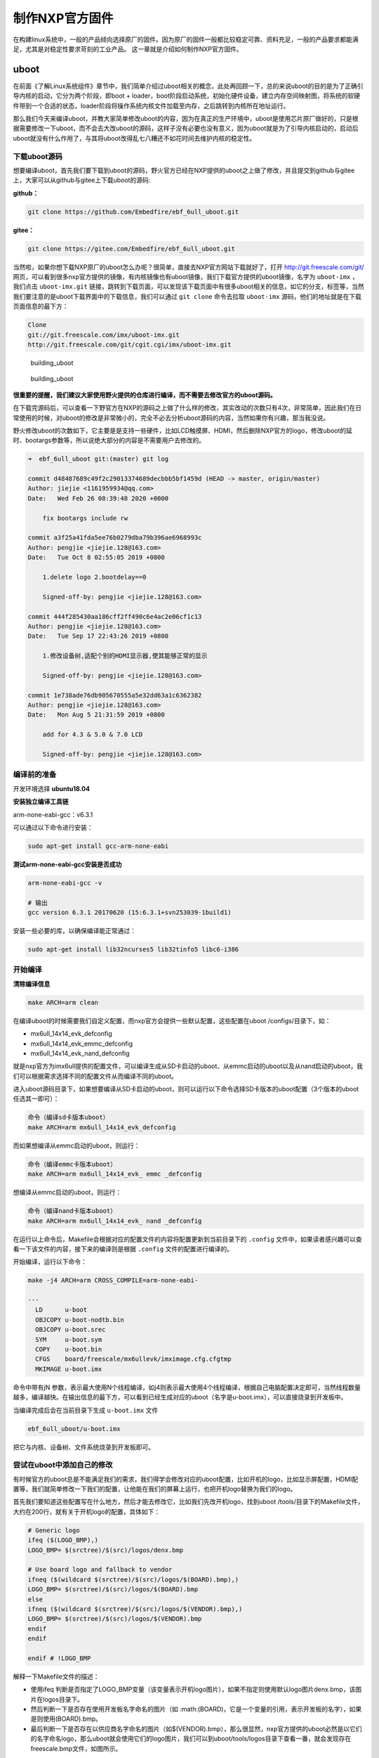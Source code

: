 .. vim: syntax=rst

制作NXP官方固件
-----------------

在构建linux系统中，一般的产品倾向选择原厂的固件。因为原厂的固件一般都比较稳定可靠、资料充足，一般的产品要求都能满足，尤其是对稳定性要求苛刻的工业产品。
这一章就是介绍如何制作NXP官方固件。


uboot
=====

在前面《了解Linux系统组件》章节中，我们简单介绍过uboot相关的概念，此处再回顾一下，总的来说uboot的目的是为了正确引导内核的启动，它分为两个阶段，即boot
+
loader，boot阶段启动系统，初始化硬件设备，建立内存空间映射图，将系统的软硬件带到一个合适的状态，loader阶段将操作系统内核文件加载至内存，之后跳转到内核所在地址运行。

那么我们今天来编译uboot，并教大家简单修改uboot的内容，因为在真正的生产环境中，uboot是使用芯片原厂做好的，只是根据需要修改一下uboot，而不会去大改uboot的源码，这样子没有必要也没有意义，因为uboot就是为了引导内核启动的，启动后uboot就没有什么作用了，与其将uboot改得乱七八糟还不如花时间去维护内核的稳定性。

下载uboot源码
~~~~~~~~~~~~~~~

想要编译uboot，首先我们要下载到uboot的源码，野火官方已经在NXP提供的uboot之上做了修改，并且提交到github与gitee上，大家可以从github与gitee上下载uboot的源码:

**github：**

.. code:: bash

    git clone https://github.com/Embedfire/ebf_6ull_uboot.git

**gitee：**

.. code:: bash

    git clone https://gitee.com/Embedfire/ebf_6ull_uboot.git

当然啦，如果你想下载NXP原厂的uboot怎么办呢？很简单，直接去NXP官方网站下载就好了，打开
http://git.freescale.com/git/
网页，可以看到很多nxp官方提供的镜像，有内核镜像也有uboot镜像，我们下载官方提供的uboot镜像，名字为 ``uboot-imx`` ，我们点击 ``uboot-imx.git`` 链接，跳转到下载页面，可以发现该下载页面中有很多uboot相关的信息，如它的分支，标签等，当然我们要注意的是uboot下载界面中的下载信息，我们可以通过 ``git clone`` 命令去拉取 ``uboot-imx`` 源码，他们的地址就是在下载页面信息的最下方：

.. code:: bash

    Clone 
    git://git.freescale.com/imx/uboot-imx.git
    http://git.freescale.com/git/cgit.cgi/imx/uboot-imx.git

.. figure:: media/building_uboot002.png
   :alt: building_uboot

   building_uboot
.. figure:: media/building_uboot003.png
   :alt: building_uboot

   building_uboot

**很重要的提醒，我们建议大家使用野火提供的仓库进行编译，而不需要去修改官方的uboot源码。**

在下载完源码后，可以查看一下野官方在NXP的源码之上做了什么样的修改，其实改动的次数只有4次，非常简单，因此我们在日常使用的时候，对uboot的修改是非常微小的，完全不必去分析uboot源码的内容，当然如果你有兴趣，那当我没说。

野火修改uboot的次数如下，它主要是是支持一些硬件，比如LCD触摸屏、HDMI，然后删除NXP官方的logo，修改uboot的延时、bootargs参数等，所以说绝大部分的内容是不需要用户去修改的。

.. code:: bash

    ➜  ebf_6ull_uboot git:(master) git log

    commit d48487689c49f2c29013374689decbbb5bf1459d (HEAD -> master, origin/master)
    Author: jiejie <1161959934@qq.com>
    Date:   Wed Feb 26 08:39:48 2020 +0000

        fix bootargs include rw

    commit a3f25a41fda5ee76b0279dba79b396ae6968993c
    Author: pengjie <jiejie.128@163.com>
    Date:   Tue Oct 8 02:55:05 2019 +0800

        1.delete logo 2.bootdelay==0
        
        Signed-off-by: pengjie <jiejie.128@163.com>

    commit 444f285430aa186cff2ff490c6e4ac2e06cf1c13
    Author: pengjie <jiejie.128@163.com>
    Date:   Tue Sep 17 22:43:26 2019 +0800

        1.修改设备树,适配个别的HDMI显示器,使其能够正常的显示
        
        Signed-off-by: pengjie <jiejie.128@163.com>

    commit 1e738ade76db905670555a5e32dd63a1c6362382
    Author: pengjie <jiejie.128@163.com>
    Date:   Mon Aug 5 21:31:59 2019 +0800

        add for 4.3 & 5.0 & 7.0 LCD
        
        Signed-off-by: pengjie <jiejie.128@163.com>

编译前的准备
~~~~~~~~~~~~~~~~~~~~

开发环境选择 **ubuntu18.04**

**安装独立编译工具链**

arm-none-eabi-gcc：v6.3.1

可以通过以下命令进行安装：

.. code:: bash

     sudo apt-get install gcc-arm-none-eabi

**测试arm-none-eabi-gcc安装是否成功**

.. code:: bash

    arm-none-eabi-gcc -v

    # 输出
    gcc version 6.3.1 20170620 (15:6.3.1+svn253039-1build1) 

安装一些必要的库，以确保编译能正常通过：

.. code:: bash

    sudo apt-get install lib32ncurses5 lib32tinfo5 libc6-i386

开始编译
~~~~~~~~~

**清除编译信息**

.. code:: bash

    make ARCH=arm clean

在编译uboot的时候需要我们自定义配置，而nxp官方会提供一些默认配置，这些配置在uboot
/configs/目录下，如：

-  mx6ull_14x14_evk_defconfig
-  mx6ull_14x14_evk_emmc_defconfig
-  mx6ull_14x14_evk_nand_defconfig

就是nxp官方为imx6ull提供的配置文件，可以编译生成从SD卡启动的uboot、从emmc启动的uboot以及从nand启动的uboot，我们可以根据需求选择不同的配置文件从而编译不同的uboot。

进入uboot源码目录下，如果想要编译从SD卡启动的uboot，则可以运行以下命令选择SD卡版本的uboot配置（3个版本的uboot任选其一即可）：

.. code:: bash

    命令（编译sd卡版本uboot）
    make ARCH=arm mx6ull_14x14_evk_defconfig

而如果想编译从emmc启动的uboot，则运行：

.. code:: bash

    命令（编译emmc卡版本uboot）
    make ARCH=arm mx6ull_14x14_evk_ emmc _defconfig

想编译从emmc启动的uboot，则运行：

.. code:: bash

    命令（编译nand卡版本uboot）
    make ARCH=arm mx6ull_14x14_evk_ nand _defconfig

在运行以上命令后，Makefile会根据对应的配置文件的内容将配置更新到当前目录下的
``.config`` 文件中，如果读者感兴趣可以查看一下该文件的内容，接下来的编译则是根据 ``.config`` 文件的配置进行编译的。

开始编译，运行以下命令：

.. code:: bash

    make -j4 ARCH=arm CROSS_COMPILE=arm-none-eabi-

    ···
      LD      u-boot
      OBJCOPY u-boot-nodtb.bin
      OBJCOPY u-boot.srec
      SYM     u-boot.sym
      COPY    u-boot.bin
      CFGS    board/freescale/mx6ullevk/imximage.cfg.cfgtmp
      MKIMAGE u-boot.imx

命令中带有jN
参数，表示最大使用N个线程编译，如j4则表示最大使用4个线程编译，根据自己电脑配置决定即可，当然线程数量越多，编译越快。在输出信息的最下方，可以看到已经生成对应的uboot（名字是u-boot.imx），可以直接烧录到开发板中。

当编译完成后会在当前目录下生成 ``u-boot.imx`` 文件

.. code:: bash

    ebf_6ull_uboot/u-boot.imx

把它与内核、设备树、文件系统烧录到开发板即可。

尝试在uboot中添加自己的修改
~~~~~~~~~~~~~~~~~~~~~~~~~~~~~~

有时候官方的uboot总是不能满足我们的需求，我们得学会修改对应的uboot配置，比如开机的logo，比如显示屏配置，HDMI配置等，我们就简单修改一下我们的配置，让他能在我们的屏幕上运行，也把开机logo替换为我们的logo。

首先我们要知道这些配置写在什么地方，然后才能去修改它，比如我们先改开机logo，找到uboot
/tools/目录下的Makefile文件，大约在200行，就有关于开机logo的配置，具体如下：

.. code:: makefile

    # Generic logo
    ifeq ($(LOGO_BMP),)
    LOGO_BMP= $(srctree)/$(src)/logos/denx.bmp

    # Use board logo and fallback to vendor
    ifneq ($(wildcard $(srctree)/$(src)/logos/$(BOARD).bmp),)
    LOGO_BMP= $(srctree)/$(src)/logos/$(BOARD).bmp
    else
    ifneq ($(wildcard $(srctree)/$(src)/logos/$(VENDOR).bmp),)
    LOGO_BMP= $(srctree)/$(src)/logos/$(VENDOR).bmp
    endif
    endif

    endif # !LOGO_BMP

解释一下Makefile文件的描述：

-  使用ifeq 判断是否指定了LOGO_BMP变量（该变量表示开机logo图片），如果不指定则使用默认logo图片denx.bmp，该图片在logos目录下。

-  然后判断一下是否存在使用开发板名字命名的图片（如 :math:(BOARD)，它是一个变量的引用，表示开发板的名字），如果是则使用(BOARD).bmp。

-  最后判断一下是否存在以供应商名字命名的图片（如$(VENDOR).bmp），那么很显然，nxp官方提供的uboot必然是以它们的名字命名logo，那么uboot就会使用它们的logo图片，我们可以到uboot/tools/logos目录下查看一番，就会发现存在freescale.bmp文件，如图所示。

注意：开机logo必须是bmp类型的图片，否则可能出现错误。

.. figure:: media/building_uboot004.png
   :alt: building_uboot

   building_uboot

既然要修改logo，我们把自己的开机logo图片放进去替换原本的logo即可，我们的开机logo如图所示（注意：logo图片格式必须为bmp格式）。

.. figure:: media/building_uboot005.png
   :alt: building_uboot

   building_uboot

这些logo在uboot启动时就会被显示在屏幕上，具体的显示logo的函数在uboot
/board/esd/common/目录下的lcd.c文件中，大约在81行左右，感兴趣的读者可以去看看源码，在这里就不深入分析。

接着我们可以修改显示屏，让我们的开发板支持显示屏的其他尺寸，那么此时就要去配置源码中修改了，nxp官方支持的imx6ull开发板相关的配置源码文件在/uboot/board/freescale/mx6ullevk/目录下的mx6ullevk.c文件中，我们简单修改一下displays这个数组，它是记录了与显示屏相关信息的数组，具体修改如下：

.. code:: c

    struct display_info_t const displays[] = {{
            .bus = MX6UL_LCDIF1_BASE_ADDR,
            .addr = 0,
            .pixfmt = 24,
            .detect = NULL,
            .enable = do_enable_parallel_lcd,
            .mode   = {
                    .name           = "TFT43AB",
                    .xres           = 480,
                    .yres           = 272,
                    .pixclock       = 108695,
                    .left_margin    = 8,
                    .right_margin   = 4,
                    .upper_margin   = 2,
                    .lower_margin   = 4,
                    .hsync_len      = 41,
                    .vsync_len      = 10,
                    .sync           = 0,
                    .vmode          = FB_VMODE_NONINTERLACED
                       }
            },

            {
            .bus = MX6UL_LCDIF1_BASE_ADDR,
            .addr = 0,
            .pixfmt = 24,
            .detect = NULL,
            .enable = do_enable_parallel_lcd,
            .mode   = {
                    .name           = "TFT50AB",
                    .xres           = 800,
                    .yres           = 480,
                    .pixclock       = 108695,
                    .left_margin    = 46,
                    .right_margin   = 22,
                    .upper_margin   = 23,
                    .lower_margin   = 22,
                    .hsync_len      = 1,
                    .vsync_len      = 1,
                    .sync           = 0,
                    .vmode          = FB_VMODE_NONINTERLACED
                       }
            },

            {
            .bus = MX6UL_LCDIF1_BASE_ADDR,
            .addr = 0,
            .pixfmt = 24,
            .detect = NULL,
            .enable = do_enable_parallel_lcd,
            .mode   = {
                    .name           = "TFT70AB",
                    .xres           = 800,
                    .yres           = 480,
                    .pixclock       = 108695,
                    .left_margin    = 46,
                    .right_margin   = 22,
                    .upper_margin   = 23,
                    .lower_margin   = 22,
                    .hsync_len      = 1,
                    .vsync_len      = 1,
                    .sync           = 0,
                    .vmode          = FB_VMODE_NONINTERLACED
                       }
            }

    };

这里的配置是支持3个野火显示屏尺寸的，4.3寸、5寸、7寸、HDMI的适配等，不同的屏幕尺寸稍微不一样，具体阅读以上配置即可，此处不深入研究，都是比较简单的语法，主要是配置硬件相关的信息。

又比如我们在开机时不想让uboot有延时，我们都可以去修改：

在 ``ebf_6ull_uboot/include/configs/mx6_common.h`` 文件中将宏定义改为0：

.. code:: c

    #ifndef CONFIG_BOOTDELAY
    #define CONFIG_BOOTDELAY    0
    #endif

在 ``ebf_6ull_uboot/include/configs/mx6ullevk.h`` 文件中设置uboot传给内核的参数，比如设置console、bootargs、bootcmd等：

**nand 版本的参数：**

.. code:: c

    #define CONFIG_EXTRA_ENV_SETTINGS \
        CONFIG_MFG_ENV_SETTINGS \
        "panel=TFT50AB\0" \
        "splashimage=0x82000000\0" \
        "fdt_addr=0x83000000\0" \
        "fdt_high=0xffffffff\0"   \
        "console=ttymxc0\0" \
        "bootargs=console=ttymxc0,115200 ubi.mtd=3 "  \
            "root=ubi0:rootfs rw rootfstype=ubifs "          \
            CONFIG_BOOTARGS_CMA_SIZE \
            "mtdparts=gpmi-nand:64m(boot),16m(kernel),16m(dtb),-(rootfs)\0"\
        "bootcmd=nand read ${loadaddr} 0x4000000 0x800000;"\
            "nand read ${fdt_addr} 0x5000000 0x100000;"\
            "bootz ${loadaddr} - ${fdt_addr}\0"

**emmc版本的参数太长了，就不贴代码了，感兴趣的可以自己看源码。**


编译内核
=========================

下载野火官方提供的内核镜像
~~~~~~~~~~~~~~~~~~~~~~~~~~~~~

在编译内核前我们首先要下载到官方提供的内核镜像，目前野火官方镜像已经托管在github上，可以随时去下载，打开 https://github.com/Embedfire/ebf_6ull_linux 网页，可以看到野火官方提供的内核镜像，并且携带了很详细的操作说明文档，这个仓库是来源于NXP官方提供的内核镜像 http://git.freescale.com/git/cgit.cgi/imx/linux-imx.git/ ，由 ``imx_4.1.15_2.0.0_ga`` 分支开发而来，主要是满足野火开发板的需求。

我们只需要野火官方提供的内核镜像即可，首先我们克隆一下这个内核镜像仓库，在克隆内核镜像的时候最好是在虚拟机中（或linux环境），而不是在Windows环境下，我们将使用 ``git clone`` 命令去克隆官方提供的内核镜像，这样子就能保留镜像中的所有git信息与标签，在开发过程中能方便切换到合适的分支进行开发，因为不同的分支内核镜像的源代码修改的地方是不一样的，可能会发生未知的问题，我们目前就使用 ``master`` 分支进行开发。

使用 ``git clone`` 命令克隆内核镜像，然后等待克隆完成即可：

.. code:: bash

    git clone https://github.com/Embedfire/ebf_6ull_linux.git

由于github网站是国外的，可能会非常慢，甚至出现下载失败现象，建议使用gitee中的仓库，我们已经将源码提交到gitee平台，直接使用 ``git clone`` 命令克隆内核镜像即可：

.. code:: bash

    git clone https://gitee.com/Embedfire/ebf_6ull_linux.git

    Cloning into 'ebf_6ull_linux'...
    remote: Enumerating objects: 54412, done.
    remote: Counting objects: 100% (54412/54412), done.
    remote: Compressing objects: 100% (47905/47905), done.
    remote: Total 54412 (delta 5331), reused 54348 (delta 5281)
    Receiving objects: 100% (54412/54412), 148.94 MiB | 3.49 MiB/s, done.
    Resolving deltas: 100% (5331/5331), done.
    Checking out files: 100% (51413/51413), done.

内核源码目录
~~~~~~~~~~~~~~~~~~~~~~~~~~~~~

在运行 ``git clone`` 命令命令后，大约等待一分钟，我们可以看到输出的信息，已然提示克隆完成，我们会发现克隆的目录下多出了一个文件夹 ``ebf_6ull_linux`` ，我们可以进入到 ``ebf_6ull_linux`` 目录下，可以使用git
log查看仓库的日志信息，看看更改了什么地方。在 ``ebf_6ull_linux`` 目录下看到当前目录下多了很多文件夹，它就是我们克隆的内核镜像，里面是官方提供的内核源码，我们可以进入imx-linux目录下中查看主要有哪些文件夹组成，具体见：

.. code:: bash

    ➜  ebf_6ull_linux git:(master) ls

    arch      CREDITS        fs       Kconfig      mm               REPORTING-BUGS  tools
    block     crypto         include  kernel       Module.symvers   samples         usr
    build.sh  Documentation  init     lib          net              scripts         virt
    COPYING   drivers        ipc      MAINTAINERS  OFFICIAL-README  security
    copy.sh   firmware       Kbuild   Makefile     README.md        sound

.. figure:: media/building_kernel001.png
   :alt: building_kernel001

   building_kernel001


从图中我们可以看到Linux内核源码目录下是有非常多的文件夹，且文件夹下也有非常多的文件，下面我们简单分析一下这些文件夹的主要作用。

-  arch：主要包含和硬件体系结构相关的代码，如arm、x86、MIPS，PPC，每种CPU平台占一个相应的目录，例如我们使用的imx系列CPU就在 ``arch/arm/mach-imx`` 目录下，Linux内核目前已经支持30种左右的CPU体系结构。arch中的目录下存放的是各个平台以及各个平台的芯片对Linux内核进程调度、
   内存管理、 中断等的支持，以及每个具体的SoC和电路板的板级支持代码。

-  block：在Linux中block表示块设备（以块（多个字节组成的整体，类似于扇区）为单位来整体访问），譬如说SD卡、Nand、硬盘等都是块设备，block目录下放的是一些Linux存储体系中关于块设备管理的代码。

-  crypto：这个文件夹下存放的是常用加密和散列算法（如md5、AES、 SHA等）
   ，还有一些压缩和CRC校验算法。

-  Documentation：内核各部分的文档描述。

-  drivers：设备驱动程序，里面列出了linux内核支持的所有硬件设备的驱动源代码，每个不同的驱动占用一个子目录，如char、
   block、 net、 mtd、 i2c等。

-  fs：fs就是file system，里面包含Linux所支持的各种文件系统，如EXT、
   FAT、 NTFS、 JFFS2等。

-  include：目录包括编译核心所需要的大部分头文件，例如与平台无关的头文件在 ``include/linux`` 子目录下，与cpu架构相关的头文件在include目录下对应的子目录中。

-  init：内核初始化代码，这个目录下的代码就是linux内核启动时初始化内核的代码。

-  ipc：ipc就是 ``inter process commuication`` ，进程间通信，该文件夹下都是linux进程间通信的代码。

-  kernel：kernel就是Linux内核，是Linux中最核心的部分，包括进程调度、定时器等，而和平台相关的一部分代码放在 ``arch/*/kernel`` 目录下。

-  lib：lib是库的意思，lib目录下存放的都是一些公用的有用的库函数，注意这里的库函数和C语言的库函数不一样的，因为在内核编程中是不能用C语言标准库函数的，所以需要使用lib中的库函数，除此之外与处理器结构相关的库函数代码被放在 ``arch/*/lib/`` 目录下。

-  mm： 目录包含了所有独立于 cpu
   体系结构的内存管理代码，如页式存储管理内存的分配和释放等，而与具体硬件体系结构相关的内存管理代码位于 ``arch/*/mm`` 目录下，例如 ``arch/arm/mm/fault.c`` 。

-  net： 网络协议栈相关代码，net目录下实现各种常见的网络协议。

-  scripts：这个目录下全部是脚本文件，这些脚本文件不是linux内核工作时使用的，而是用了配置编译linux内核的。

-  security：内核安全模型相关的代码，例如最有名的SELINUX。

-  sound： ALSA、 OSS音频设备的驱动核心代码和常用设备驱动。

-  usr： 实现用于打包和压缩的cpio等。

提示：对于其他的未列出来的目录，暂时不用去理会。

进行编译
~~~~~~~~~~~~~~~~~~~~~~~~~~~~~

简单了解内核源码的目录结构后，我们可以开始尝试编译内核，本小节主要是以编译我们配套的开发板源代码为主。

我们提供的源码包是经过修改的，首先进入 ``ebf_6ull_linux/arch/arm/configs`` 目录下，可以看到很多默认的deconfig文件，这些是linux源码中的配置文件，其中我们主要关注 ``imx_v6_v7_defconfig、imx_v7_defconfig 、imx6_v7_ebf_defconfig`` 这3个文件即可， ``imx_v6_v7_defconfig、imx_v7_defconfig`` 这两个文件是nxp官方提供的默认配置文件，而 ``imx6_v7_ebf_defconfig`` 文件则是我们野火提供的配置文件，这些文件是与编译内核息息相关的，而不同的开发板这些配置是不一样的，前面两个是用于编译官方的imx6ull开发板，而后面两个则是根据我们的imx6ull开发板硬件而定制的配置。
由于整个内核镜像都已经打上我们的补丁，那么也无需再做过多的修改即可直接编译，我们可以通过git
log命令查看补丁信息：

.. code:: bash

    ➜  ebf_6ull_linux git:(master) ✗ git log

    commit fe1b9b8fe423aa41ff53757b94adddea8973662d (HEAD -> master, origin/master)
    Author: jiejie <1161959934@qq.com>
    Date:   Tue Jan 14 08:06:54 2020 +0000

        update config

    commit 3594c804dafc37dae86a89520273b87c35488ce9
    Author: jiejie <1161959934@qq.com>
    Date:   Tue Jan 14 07:33:57 2020 +0000

        update config

    commit 342f29e8f7813917c945c3fde1bf2767b61110f6
    Author: jiejie <1161959934@qq.com>
    Date:   Tue Jan 7 02:44:46 2020 +0000

        update README.md

    commit 7c24a3c05257373d30dd698398b9bb798e814cec
    Author: jiejie <1161959934@qq.com>
    Date:   Wed Nov 27 02:45:14 2019 +0000

        compatible with 5-inch and 4.3-inch LCD

    commit 1b9f4f2252477d8eb41eb3f53f0e2232de7af576
    Author: jiejie <1161959934@qq.com>
    Date:   Tue Nov 19 06:44:02 2019 +0000

        add 7' HDMI support

搭建编译环境
~~~~~~~~~~~~

开发环境： **ubuntu18.04**

**安装必要的库**

.. code:: bash

    sudo apt-get install lzop libncurses5-dev

**安装独立编译工具链**

1. 命令安装方式（推荐新手使用这种方法）：

arm-linux-gnueabihf-gcc： ``v7.4.0``

.. code:: bash

    sudo apt-get install gcc-arm-linux-gnueabihf

2. 安装包安装方式(推荐老手使用这种方法)

从百度云盘下载 ``arm-linux-gnueabihf-gcc`` 编译器的压缩包，版本是
``v4.9.3``

链接： https://github.com/Embedfire/products/wiki

在 **Linux系列产品** 中找到的网盘链接，在 ``i.MX6ULL系列\5-编译工具链\arm-gcc`` 目录下找到``arm-gcc.tar.gz``压缩包并且下载，然后解压到 ``/opt/arm-gcc/`` 目录下，如果没有创建即可，解压后就可以在 ``/opt/arm-gcc/bin/`` 目录下找到我们的编译器 ``arm-linux-gnueabihf-gcc`` ，它的版本是 ``gcc version 4.9.3 20141031 (prerelease) (Linaro GCC 2014.11)`` ，然后可以将编译器所在的路径添加到环境变量中，只修改当前用户的配置文件，通常是 ``"~/.bashrc"`` 或者 ``"~/.bash_profile"`` ，直接
vi 打开即可，在文件末尾增加编译器所在的路径：

.. code:: bash

    export PATH=$PATH:/opt/arm-gcc/bin/

立即使新的环境变量生效，不用重启电脑：

.. code:: bash

    ➜  ebf_6ull_linux git:(master) ✗ source ~/.bashrc

然后检查是否将路径加入到PATH：

.. code:: bash

    ➜  ebf_6ull_linux git:(master) ✗ echo $PATH

显示的内容中有 ``/opt/arm-gcc/bin`` ，说明已经将交叉编译器的路径加入PATH。至此，交叉编译环境安装完成。

测试是否安装成功

.. code:: bash

    ➜  ebf_6ull_linux git:(master) ✗ arm-linux-gnueabihf-gcc -v
    Using built-in specs.
    COLLECT_GCC=arm-linux-gnueabihf-gcc
    COLLECT_LTO_WRAPPER=/opt/arm-gcc/bin/../libexec/gcc/arm-linux-gnueabihf/4.9.3/lto-wrapper
    ···
    gcc version 4.9.3 20141031 (prerelease) (Linaro GCC 2014.11) 

上面的命令会显示arm-linux-gcc信息和版本，说明成功。

更多安装方法参考： https://blog.csdn.net/u013485792/article/details/50958253

作者备注：为什么推荐更低版本的编译器呢？因为作者亲测新版本的编译器并不能完全兼容，在测试比如新版本编译的内核镜像无法识别到4G模块。但是在绝大部分情况下 ``v7.4.0`` 版本的编译器都是没有任何问题的！！！请放心使用！！！

编译前准备
~~~~~~~~~~

在开始编译内核前，可以把环境变量设置一下，以防编译时找不到环境变量：

.. code:: bash

    export PATH=/opt/arm-gcc/bin:$PATH 
    export ARCH=arm 
    export CROSS_COMPILE=arm-linux-gnueabihf- 

**清除编译信息**

.. code:: bash

    make ARCH=arm clean

设置配置选项，使用野火开发板配置
~~~~~~~~~~~~~~~~~~~~~~~~~~~~~~~~

首先进入imx-linux目录下，然后开始编译内核，运行 ``make ARCH=arm imx6_v7_ebf_defconfig`` 命令将imx6_v7_ebf_defconfig配置文件的信息写入当前路径下的
``.config`` 文件中，在linux中以 ``"."`` 开头的文件都是隐藏文件，我们可以使用ls
–la命令查看这些文件。

.. code:: bash

    make ARCH=arm imx6_v7_ebf_defconfig


    输出
      HOSTCC  scripts/basic/fixdep   
      HOSTCC  scripts/kconfig/conf.o   
      SHIPPED scripts/kconfig/zconf.tab.c   
      SHIPPED scripts/kconfig/zconf.lex.c   
      SHIPPED scripts/kconfig/zconf.hash.c   
      HOSTCC  scripts/kconfig/zconf.tab.o   
      HOSTLD  scripts/kconfig/conf 
      # 
      # configuration written to .config 
      #

Linux内核的配置系统由三个部分组成，分别是： 
-  Makefile：分布在 Linux内核源代码根目录及各层目录中，定义 Linux 内核的编译规则； 

-  配置文件：给用户提供配置选择的功能，如Kconfig文件定义了配置项，.config文件对配置项进行赋值；

-  配置工具：包括配置命令解释器（对配置脚本中使用的配置命令进行解释）和配置用户界面（linux提供基于字符界面、
基于Ncurses 图形界面以及基于 Xwindows 图形界面的用户配置界面，各自对应于make config、make menuconfig 和 make xconfig）。
读者如果想看我们提供的配置文件imx6_v7_ebf_defconfig中修改了什么地方，可以通过makemenuconfig命令来查看我们的配置，
makemenuconfig是一个基于文本选择的配置界面，推荐在字符终端下使用，make menuconfig运行的时候会从当前目录下
导入 .config文件的配置（如果没有找到.config文件则会生成默认配置的 .config文件），
而这个配置则是我们运行make ARCH=arm imx6_v7_ebf_defconfig命令生成的，这就直接可以看到我们在imx6_v7_ebf_defconfig的配置选择，
可以通过键盘的"上"、"下"、"左"、"右"、"回车"、"空格"、"?"、"ESC"等按键进行选择配置，具体见：

.. figure:: media/building_kernel002.png
   :alt: building_kernel002

   building_kernel002

比如我们选择配置我们开发板的触摸屏驱动： ``Goodix I2C touchscreen`` ，如果读者找不到这个配置选项在哪里，可以利用 ``make menuconfig`` 中的搜索功能，在英文输入法状态下按下"/"则可以进行搜索，输入"Goodix"找到改配置选项的位置，具体见：

.. figure:: media/building_kernel003.png
   :alt: building_kernel003

   building_kernel003

从图中可以很明显看出 ``Goodix I2C touchscreen`` 配置选项位于 ``-> Device Drivers`` 选项下的 ``-> Input device support`` 下的 ``-> Generic input layer (needed for keyboard, mouse, ...) (INPUT [=y])`` 选项下的 ``-> Touchscreens`` 选项中，其实也可以按下 ``"1"`` 直接可以定位到对应的选项，然后选中以下内容即可，具体见图：

.. code:: bash

    [*]Goodix touchpanel GT9xx series 
    <*> Goodix GT9xx touch controller auto update support 
    <*> Goodix GT9xx Tools for debuging 
    <*>Goodix I2C touchscreen

.. figure:: media/building_kernel004.png
   :alt: building_kernel004

   building_kernel004
再举个例子，如果想要在我们的开发板上使用 ``DHT11`` 测量温湿度（单总线协议），那么需要在内核中配置支持单总线协议： ``Dallas's 1-wire support`` ，我们也照葫芦画瓢，先搜索到这个配置在哪个位置（时候搜索不到就直接找即可），它位于 ``->Device Drivers``
选项下的 ``<*> Dallas's 1-wire suppor`` 选项中，然后进入它的选项下进行选择即可，当配置完成后保存退出，就可以进行编译了，具体见:

.. figure:: media/building_kernel005.png
   :alt: building_kernel005

   building_kernel005

开始编译
~~~~~~~~

如果不需要修改配置，则可以直接编译，运行 ``make ARCH=arm -j10 CROSS_COMPILE=arm-linux-gnueabihf-`` 命令直接编译， ``-j10`` 是代表使用10个线程进行编译，如果不选则默认使用一个线程编译，而线程的多少决定了编译的时间，根据自身情况决定即可，在运行这个命令后，可以看到中断输出一系列编译信息，而在编译的最后会告诉我们编译成功，镜像存在 ``arch/arm/boot/`` 目录下，具体见：（已删减绝大部分编译输出的信息）。

.. code:: bash

    make ARCH=arm -j10 CROSS_COMPILE=arm-linux-gnueabihf- 

    # 输出内容（已删减绝大部分编译输出的信息）
    ···
    OBJCOPY arch/arm/boot/zImage   
    Kernel: arch/arm/boot/zImage is ready
    ···

编译生成的镜像输出路径
~~~~~~~~~~~~~~~~~~~~~~

**内核镜像路径**

.. code:: bash

    ebf_6ull_linux/arch/arm/boot

**设备树输出路径**

.. code:: bash

    ebf_6ull_linux/arch/arm/boot/dts

因为这个 ``make ARCH=arm -j10 CROSS_COMPILE=arm-linux-gnueabihf-`` 命令编译的不仅仅是内核，还会编译设备树，设备树编译后产生的.dtb文件存在 ``arch/arm/boot/dts/`` 目录下，我们可以通过 ``ls arch/arm/boot/dts/ | grep .dtb`` 命令查看该目录下的所有设备树：

.. code:: bash

    ➜  ebf_6ull_linux git:(master) ✗ ls arch/arm/boot/dts/ | grep .dtb

    imx6ull-14x14-evk-btwifi.dtb
    imx6ull-14x14-evk.dtb
    imx6ull-14x14-evk-emmc-43.dtb
    imx6ull-14x14-evk-emmc-cam-dht11.dtb
    imx6ull-14x14-evk-emmc.dtb
    imx6ull-14x14-evk-emmc-hdmi.dtb
    imx6ull-14x14-evk-emmc-wifi.dtb
    imx6ull-14x14-evk-gpmi-weim-43.dtb
    imx6ull-14x14-evk-gpmi-weim-cam-dht11.dtb
    imx6ull-14x14-evk-gpmi-weim-hdmi.dtb
    imx6ull-14x14-evk-gpmi-weim-wifi.dtb

**拷贝zImage与dtb**

然后我们可以直接运行脚本 ``copy.sh`` 将内核镜像与设备树拷贝到 ``image`` 目录下

.. code:: bash

    ➜  ebf_6ull_linux git:(master) ✗ ./copy.sh

    all kernel and DTB are copied to /home/jiejie/ebf_6ull_linux/image/

只编译设备树
~~~~~~~~~~~~

当然，如果你不想编译内核的话，只想编译设备树，那么可以在 ``make ARCH=arm -j10 CROSS_COMPILE=arm-linux-gnueabihf-`` 命令后面添加
``dtbs`` 即可

.. code:: bash

    make ARCH=arm -j10 CROSS_COMPILE=arm-linux-gnueabihf- dtbs

编译的设备树：

-  imx6ull-14x14-evk.dts
-  imx6ull-14x14-evk-btwifi.dts
-  imx6ull-14x14-evk-emmc.dts
-  imx6ull-14x14-evk-gpmi-weim-43.dts
-  imx6ull-14x14-evk-emmc-43.dts
-  imx6ull-14x14-evk-gpmi-weim-hdmi.dts
-  imx6ull-14x14-evk-emmc-hdmi.dts
-  imx6ull-14x14-evk-gpmi-weim-wifi.dts
-  imx6ull-14x14-evk-emmc-wifi.dts
-  imx6ull-14x14-evk-gpmi-weim-cam-dht11.dts
-  imx6ull-14x14-evk-emmc-cam-dht11.dts

一键编译
~~~~~~~~

如果你什么都不想理会，那么这个一键编译内核与设备树就更适合你了，直接运行以下命令

::

    ./build.sh

或者...

::

    ./build.sh 5.0

生成的内核镜像与设备树均被拷贝到 ``image`` 目录下。
内核模块相关均被安装到 ``my_lib/lib/``
目录下的 ``modules`` 文件夹下，可以直接替换掉 ``rootfs(根文件系统)`` 中的 ``/lib/modules/`` 。

``build.sh`` 脚本默认编译5.0寸屏幕的内核镜像，如果需要4.3寸屏幕的内核镜像，则可以使用以下命令去编译:

::

    ./build.sh 4.3

修改LOGO
~~~~~~~~~~~~~~~~~

其实在野火开发板的固件中，uboot是没有logo的，因为将uboot的logo删掉了，因为在内核有logo，而uboot到内核的时间非常短（已经将uboot等待
3S
时间去掉了），所以直接使用内核的logo会更好，那么如果想要使用内核的logo，就得自己去修改内核的logo，下面就教大家如何去做。

准备一张图片
^^^^^^^^^^^^^^

我们可以随便准备一张图片，比如我们就选择ubuntu的logo吧，将它制作成适合显示屏大小的图片，比如5寸屏幕的分辨率是800*480：

.. figure:: media/building_kernel006.png
   :alt: building_kernel006

   building_kernel006

然后将其保存为 **256色（即8位色）的bpm格式的图片** ，可以在Windows下或者Linux虚拟机下编辑：

.. figure:: media/building_kernel007.png
   :alt: building_kernel007

   building_kernel007

转换为ppm格式的图片
^^^^^^^^^^^^^^^^^^^^^

然后在Linux下使用以下脚本将其转换为ppm格式的文件，为什么是ppm格式呢？因为这是编译Linux内核必要的文件格式，想要修改logo，就要这种格式的文件，它必须是 **256色（即8位色）的bpm格式的图片** 转换而成的。

.. code:: bash

    #!/bin/bash
    if [ " $1" == " " ];
    then
        echo "usage:$0 bmp_file"
        exit 0
    fi

    if [ -f "$1" ]
    then
        echo $1
    else
        echo "no find file [$1]"
        exit 0
    fi

    name=${1%%.*}
    bmptopnm $1 > $name.pnm
    pnmquant 224 $name.pnm > $name.clut224.pnm
    pnmtoplainpnm $name.clut224.pnm > $name.ppm
    rm $name.pnm $name.clut224.pnm 

这是bmp文件转换ppm格式文件的脚本，可以将其写入一个叫 ``bmp2ppm.sh`` 脚本文件中，并且赋予其可执行的权限（使用
``chmod +x bmp2ppm.sh``
命令即可），它主要是使用linux系统中的工具转换，如果系统中没有相关工具，则根据提示使用 ``apt install`` 命令进行安装即可。

然后将准备好的bmp文件拷贝到制作ppm的工作目录下，使用 ``bmp2ppm.sh`` 脚本将其转化为ppm文件，具体操作如下：

.. code:: bash

    ➜  bmp2ppm git:(master) ✗ ls
    bmp2ppm.sh  README.md  ubuntu.bmp

    ➜  bmp2ppm git:(master) ✗ ./bmp2ppm.sh ubuntu.bmp 
    ubuntu.bmp
    bmptopnm: Windows BMP, 800x480x8
    bmptopnm: WRITING PPM IMAGE
    pnmcolormap: making histogram...
    pnmcolormap: 29 colors found
    pnmcolormap: Image already has few enough colors (<=224).  Keeping same colors.
    pnmremap: 29 colors found in colormap

    ➜  bmp2ppm git:(master) ✗ ls
    bmp2ppm.sh  README.md  ubuntu.bmp  ubuntu.ppm

替换原本的logo文件
^^^^^^^^^^^^^^^^^^^^^

在转换完成后，当前目录将出现对应的ppm文件，我们将其拷贝到linux内核源码的 ``ebf_6ull_linux/drivers/video/logo`` 目录下，因为我们的logo是存放在此处的，野火提供的logo：

-  默认编译的logo：logo_linux_clut224.ppm
-  5寸触摸屏logo：logo_linux_clut224_5.0.ppm
-  4.3寸触摸屏logo：logo_linux_clut224_4.3.ppm

然后将其重命名为你想替换的logo即可， **注意** ，5寸触摸屏logo与4.3寸触摸屏logo是一键编译使用的，它在一键编译过程中会替换掉默认的logo，如果你只替换了默认编译的logo，但是使用了一键编译脚本，那么你替换的logo将被一键编译脚本修改，编译产生的内核将不会存在你的logo。

修改启动脚本
^^^^^^^^^^^^^^

替换完成后，重新编译内核，并且烧录到开发板上，不过此时会出现一个现象，logo一闪而过，这是因为内核启动后，会执行文件系统的启动脚本，而此时文件系统的启动脚本中 ``/etc/init.d/psplash.sh`` 会去执行相应的应用程序 ``/usr/bin/psplash`` ，这就是绘制开机的进度条与背景，那么你的开机logo将被刷掉，而只要不让这个启动脚本运行这个 ``/usr/bin/psplash`` 应用程序就可以解决问题了，那么我们在开发板中修改启动脚本 ``/etc/init.d/psplash.sh`` ：

.. code:: bash

    #!/bin/sh 
    ### BEGIN INIT INFO
    # Provides:             psplash
    # Required-Start:
    # Required-Stop:
    # Default-Start:        S
    # Default-Stop:
    ### END INIT INFO

    read CMDLINE < /proc/cmdline
    for x in $CMDLINE; do
            case $x in
            psplash=false)
                    echo "Boot splashscreen disabled" 
                    exit 0;
                    ;;
            esac
    done

    export TMPDIR=/mnt/.psplash
    mount tmpfs -t tmpfs $TMPDIR -o,size=40k

    rotation=0
    if [ -e /etc/rotation ]; then
            read rotation < /etc/rotation
    fi

    /usr/bin/psplash --angle $rotation &

将其最后一行屏蔽掉：

.. code:: bash

    # /usr/bin/psplash --angle $rotation &

或者直接禁止启动该脚本，在终端执行以下命令：

.. code:: bash

    /usr/bin/psplash stop

然后重启开发板，就可以看见你的logo了。


烧录自己编译的内核到开发板
~~~~~~~~~~~~~~~~~~~~~~~~~~~~~

那么经过编译得到的 ``zImage`` 与设备树都可以烧录到我们的开发板中，比如我们选择 ``zImage`` 与 ``imx6ull-14x14-evk-emmc-cam-dht11.dts`` 文件替换掉前面小节中的烧录镜像与设备树，完成烧录后即可看到内核启动完成。

当内核启动后，我们登陆root用户，就可以通过 ``cat /proc/version`` 命令查看内核版本：

.. code:: bash

    imx6ull14x14evk login: root 
    root@imx6ull14x14evk:~# cat /proc/version 
    Linux version 4.1.15-2.1.0-00162-gd815328d0504-dirty (embedfire @embedfire_dev) (gcc version 7.4.0 (Ubuntu/Linaro 7.4.0-1ubuntu1~18.04.1) ) #2 SMP PREEMPT Tue Aug 27 07:46:06 UTC 2019

内核配置选项（部分）
~~~~~~~~~~~~~~~~~~~~~~~~~~~~~

运行 ``make ARCH=arm menuconfig``
命令打开配置界面，根据自身需求配置即可！

**触摸屏驱动：**

.. code:: bash

     Prompt: Goodix I2C touchscreen   
      Location:            
       -> Device Drivers         
          -> Input device support  
           -> Generic input layer (needed for keyboard, mouse, ...) (INPUT [=y]) 
     (1)       -> Touchscreens (INPUT_TOUCHSCREEN [=y])  
     #这个也要使能
        [*]   Goodix touchpanel GT9xx series 
        <*>     Goodix GT9xx touch controller auto update support  
        <*>     Goodix GT9xx Tools for debuging     

**单总线驱动：**

.. code:: bash

     Prompt: Dallas's 1-wire support     
     Location:                         
      (1) -> Device Drivers          
      [*]   Userspace communication over connector (NEW)    

**添加MPU6050的支持：**

.. code:: bash

    Prompt: Invensense MPU6050 devices      
    Location:  
      -> Device Drivers               
        -> Industrial I/O support (IIO [=y])               
    (1)     -> Inertial measurement units   
              <*> Invensense MPU6050 devices   

**WIFI蓝牙**

.. code:: bash

    Location:  
      -> Device Drivers               
        -> Network device support                                         
           -> Wireless LAN
              ->

     <*>   Broadcom FullMAC wireless cards support                        
            (/lib/firmware/bcm/AP6236/Wi-Fi/fw_bcm43436b0.bin) Firmware path     
             (/lib/firmware/bcm/AP6236/Wi-Fi/nvram_ap6236.txt) NVRAM path    

    #HCI串口配置也要选择
        -> Device Drivers               
        -> Network device support                                         
           -> Wireless LAN
              ->Bluetooth subsystem support   
                  ->Bluetooth device drivers   
                      <*> HCI USB driver     
                      [*]   Broadcom protocol support  

      -> Networking support (NET [=y])     
        -> Bluetooth subsystem support (BT [=y]) 
          -> Bluetooth device drivers    
            <*> HCI USB driver    
            [*]   Broadcom protocol support  

**PPP点对点拨号：**

所有PPP相关的都选中

.. code:: bash

     Prompt: PPP (point-to-point protocol) support              
      Location:          
      -> Device Drivers 
        (1)   -> Network device support (NETDEVICES [=y])       

**蓝牙和HCI子系统**

.. code:: bash

        -> Networking support (NET [=y])              
         -> Bluetooth subsystem support (BT [=y])   
          (1)     -> Bluetooth device drivers   
      --- RF switch subsystem support                                         
              [*]   RF switch input support  
              <*>   Generic rfkill regulator driver
              <*>   GPIO RFKILL driver 



Buildroot简介
==============

Buildroot是一个简单，高效且易于使用的工具，可通过交叉编译生成嵌入式Linux系统。你可以很容易为你的目标系统构建交叉编译工具链、根文件系统、uboot以及Linux内核镜像，Buildroot可以独立的实现其中的一个或几个功能。Buildroot对于嵌入式开发人员来说是一个非常好用的工具，因为嵌入式不像x86平台（PC）一样硬件基本是统一的，嵌入式平台的硬件是根据需求进行裁剪，而不同的硬件对应的程序必然是不同，所以使用Buildroot来配置是一个非常好的选择。

整个Buildroot是由 ``Makefile脚本和Kconfig配置文件`` 构成的，用户可以和编译Linux内核一样，通过config文件进行配置要编译的参数，也可以通过 ``make menuconfig`` 等界面进行修改，然后通过make命令编译出一个完整的，可以直接烧写到开发板上运行的Linux系统软件（如 ``uboot、zimage、dtb`` 已及文件系统）。

更重要的是Buildroot可以很方便添加第三方的编译源码并且编译，很多工具链、源码都可以从Buildroot社区下载，用户也可以让Buildroot从本地导入源码并，这就为我们的开发带来极大的便利，当需要从网上下载时，Buildroot自动可以帮我们下载，当在本地修改后，又可以直接使用Buildroot编译，它实现了工具链下载、解压、依赖包下载编译等一系列机械化的流程，对开发者非常友好。

Buildroot的官方网站是： https://buildroot.org/ ，我们可以打开官网然后下载我们需要的Buildroot工具，我们可以选择 ``buildroot-2019.02.4.tar.gz`` 这个版本的Buildroot作为我们的编译工具即可，虽然Buildroot一直在更新，但是无论是哪个版本基本都是差不多的，大家可以随意下载使用，具体见

.. figure:: media/usingb002.png
   :alt: buildroot

   buildroot

.. figure:: media/usingb003.png
   :alt: buildroot

   buildroot

除此之外Buildroot还有非常详细的文档说明，大家可以在Documentation页面下浏览与下载，当然野火提供的资料中也会存在Buildroot的文档说明buildroot-manual.pdf文件，具体见：

.. figure:: media/usingb004.png
   :alt: buildroot

   buildroot

在官网下载的Buildroot是官方的，里面并没有适配野火开发板的配置文件，因此，我还是建议大家在github或者gitee平台下载我们野火适配好的Buildroot源码，然后使用它来编译文件系统即可，如果你是高手，那么请随意玩耍~

github仓库地址： https://github.com/Embedfire/ebf_6ull_buildroot

下载

.. code:: bash

    git clone https://github.com/Embedfire/ebf_6ull_buildroot.git

gitee仓库地址： https://gitee.com/Embedfire/ebf_6ull_buildroot

下载

.. code:: bash

    git clone https://gitee.com/Embedfire/ebf_6ull_buildroot.git

Buildroot目录简介
~~~~~~~~~~~~~~~~~~~~~~

将下载好的Buildroot在虚拟机中解压后，就可以看到Buildroot的目录下存在很多文件夹如图所示，下面就简单介绍一下这些文件夹的作用。

.. figure:: media/usingb005.png
   :alt: buildroot

   buildroot


-  arch：存放CPU架构相关的配置脚本，如arm、mips、x86等，这些与CPU相关的脚本在Buildroot制作编译工具链、编译uboot时起关键作用。

-  board：针对不同硬件平台的特有配置文件、脚本与补丁。

-  boot：存放的是引导系统相关的配置文件。

-  configs：这里存放的是一些针对不同硬件平台的特有配置文件合集（xxxx_deconfig），我们在开发过程中为自己开发板配置的文件也可以放入该目录下，比如野火提供的imx6ull开发板的配置文件ebf6ull_s1_pro_defconfig就可以放入该目录下。

-  docs：存放相关的参考文档。

-  fs：存放各种文件系统的配置相关的文件，比如ext2、yassf2等。

-  linux：存放着Linux 内核的自动构建脚本。

-  package：该目录下存放着应用软件包的配置文件，每个应用软件包的配置文件有Config.in和xxxx.mk以及一些补丁文件，其中xxxx.mk文件可以去下载对应名字的应用软件包，这个文件其实就是Makefile脚本的自动构建脚本，根据文件中的描述去下载。

-  support：一些Buildroot支持相关的配置文件，比如docker、kconfig、下载辅助工具、补丁等。

-  system：这里就是根目录的主要骨架，以及启动的初始化配置文件，当制作根目录时就是将此处的文件拷贝到output目录下，然后再下载安装工具链的动态库和用户勾选的package。

-  toolchain：该目录主要存放编译交叉工具的配置文件。

-  utils：存放Buildroot一些通用工具。

-  dl：虽然一开始并没有dl（download）目录，但是在开始使用Buildroot后，会自动生成一个dl目录，它主要用于存放Buildroot工具下载的内容，因为Buildroot是一系列工具的管理集合，它本身并不存在这些编译工具，所以在使用时它自动会下载需要的工具，比如交叉编译器、依赖的库、以及一些软件源码包等（以压缩包的形式存放，Buildroot在使用时会自动解压），都会放在dl目录下。

-  output：虽然一开始Buildroot也并没有output目录，但是在开始使用Buildroot后，就会自动生成output目录，它是编译出来的输出文件夹，里面存放着解压后的各种软件包编译完后的现场。同时output目录下还有各种文件夹，如host文件夹是由各类源码编译后在主机上运行工具的安装目录，如arm-linux-gcc就是安装在这里；build文件夹是所有源码包解压出来的文件存放地和编译的发生地；images文件夹则是在我们编译完成后存放uboot、内核镜像、设备树以及文件系统等结果的。

    提示：对于其他的未列出来的目录，暂时不用去理会。

编译前的准备
~~~~~~~~~~~~~~~~~~~~~~

Buildroot的使用是需要依赖源码包的，它会去寻找要编译的源码包，我们可以选择网络上的的源码包也可以选择本地的源码包，那么在这一章中我们就只选择本地的kernel与uboot源码包，从前面的章节我们也编译了kernel与uboot，此处对这些源码包就不再重复赘述，但是有一点读者必须要注意，更新了本地的源码包要用git记录，否则Buildroot不知道你已经更新过的。

根据Buildroot官方文档说明，Buildroot会强制性使用一些工具包，如所示，这是为了Buildroot能正常编译，因此我们在使用前尽量查看一下当前系统的环境下是否存在这些软件包，或者可以直接通过sudo
apt-get install命令去下载它们：

.. code:: bash

    sudo apt-get install -y sed make binutils build-essential gcc g++ bash patch gzip bzip2 perl tar cpio python unzip rsync file bc wget g++-multilib

.. figure:: media/usingb006.png
   :alt: buildroot

   buildroot

    提示：此处使用ubuntu18.04作为测试。

选择配置文件
~~~~~~~~~~~~~~~~~~~~~~

Buildroot为了方便用户使用，在configs目录下提前配置好了很多平台的配置，我们可以在这里找一个与我们开发板最符合的配置文件，然后根据文件中的配置来修改出我们开发板的配置文件即可。当然野火是有提供默认的配置文件：

**1.带Qt Demo的配置：**

.. code:: bash

    imx6ull_ebf_pro_defconfig

**2.最小的完整镜像配置（文件系统6M左右）：**

.. code:: bash

    imx6ull_ebf_minimal_defconfig

**3.pico文件系统配置（不编译uboot与内核，文件系统5M左右）：**

.. code:: bash

    imx6ull_ebf_pico_defconfig

    ps: 以上配置选择其中之一即可

这些配置文件就是根据configs目录下的 ``imx6ulevk_defconfig`` 修改，适配我们野火的imx6ull开发板。

比如我们直接选择 ``imx6ull_ebf_pro_defconfig`` 作为我们编译的配置文件，那么可以运行以下命令将其写入到 ``.config`` 文件：

.. code:: bash

    make imx6ull_ebf_pro_defconfig

    # 输出
    #
    # configuration written to /home/jiejie/ebf_6ull_buildroot/.config
    #

很显然这操作过程与我们编译内核的过程是一样的，都是将配置文件的信息写入当前目录下的
.config文件中，然后通过make menuconfig命令进行配置：

.. figure:: media/usingb007.png
   :alt: buildroot

   buildroot

通过配置界面就可以很容易找的自己要配置的选项，我们可以来看看这些配置的主要功能：
-
``Target options  --->`` ：目标单板架构配置，在这里主要是选择要编译的平台架构，如cortex-A7；选择CPU的大小端模式，选择支持浮点等等，具体配置如下：

.. figure:: media/usingb008.png
   :alt: buildroot

   buildroot

-  ``Build options  --->`` ：编译相关的配置，主要是一些编译时用到的选项，比如设置当前配置的保存位置（Location
   to save buildroot
   config），根据自己的路径设置即可，设置dl的路径（下载代码包使用的路径：$(TOPDIR)/dl），多个线程编译的线程数量（如果设置为0则自动选择多个线程编译），是否使能编译器缓冲区；设置下载镜像Mirrors
   and Download
   locations：一般来说Buildroot会默认从国外的网站下载镜像，而在国内下载则很慢，我们可以修改镜像源：

.. code:: bash

    #设置下载镜像Mirrors and Download locations：
    内核镜像源：https://mirror.bjtu.edu.cn/kernel 
    GNU镜像源：https://mirrors.tuna.tsinghua.edu.cn/gnu/ 
    清华镜像站汇总：https://mirrors.tuna.tsinghua.edu.cn/

    # 提示：用清华镜像站会找不到内核。 
    北京交通大学镜像站：https://mirror.bjtu.edu.cn/ 
    中国科学技术大学镜像站：http://mirrors.ustc.edu.cn/

Build options具体配置如下:

.. figure:: media/usingb009.png
   :alt: buildroot

   buildroot

.. figure:: media/usingb010.png
   :alt: buildroot

   buildroot

    如后期有改变则以配置文件为主，建议尽量不改动已发布的配置文件。

-  ``Toolchain  --->`` ：工具链选项主要是让用户选择合适自己的交叉编译工具链，可以选择Buildroot提供的工具链（内部工具链 ``Buildroot toolchain`` ），也可以指定其他非Buildroot提供的工具链（外部工具链 ``External toolchain`` ），我们默认选择外部提供的工具链： ``gcc-linaro-5.3.1-2016.05-x86_64_arm-linux-gnueabihf`` ，C库可以选择uClibc-ng,、glibc
   和musl，我们选择glibc，还有选择内核头文件版本（要求比目标内核版本新）、是否使能宽字符（WCHAR）支持（如果需要支持Python则需要使能）、选择gcc编译器版本、是否使能c++等，具体配置如下：

.. figure:: media/usingb011.png
   :alt: buildroot

   buildroot

-  ``System configuration  --->`` ：系统相关的配置，比如配置系统主机名，它的主要作用是：在一个局域网中，每台机器都有一个主机名，用于主机与主机之间的便于区分，就可以为每台机器设置主机名，以便于以容易记忆的方法来相互访问；设置登陆界面的欢迎信息。选择密码的加密方式，我们可以选择SHA256加密算法（sha-25），设置root登陆的密码、设置默认的命令行终端（我们默认选择bash）、设置默认的登陆串口（开发板连接到电脑的输入/输出）、设置系统默认的环境变量（PATH）、以及选择构建系统镜像版本，根文件系统覆盖（野火的配置中就将一些脚本与相关内容放到 ``board/embedfire/ebf-imx6ull-pro/rootfs-overlay`` 目录下，在制作成文件系统时将这些文件添加到文件系统中）、以及一些运行的脚本（buildroot官方为imx6ull制作的打包脚本： ``board/freescale/common/imx/post-image.sh`` ）等，具体配置如下：

.. figure:: media/usingb012.png
   :alt: buildroot

   buildroot

-  ``Kernel  --->`` ：linux内核相关的配置，用户可以选择要编译的内核版本及源码，可以从网上下载（比如野火的配置文件就是从gitee仓库下载最新的内核源码），除此之外也可以从本地导入（其实对Buildroot来说也算是下载，因为这些文件都会被下载到dl目录下），还可以指定编译内核的默认配置文件（ ``imx6_v7_ebf，即imx6_v7_ebf_defconfig`` ，但此处的配置文件不需要后缀名defconfig）、内核二进制文件格式、选择是否编译设备树与指定编译的设备树（DTB）、以及其他的一些扩展。具体配置如下：

指定内核源码编译的设备树如下：

-  imx6ull-14x14-evk-btwifi.dtb
-  imx6ull-14x14-evk.dtb
-  imx6ull-14x14-evk-emmc-43.dtb
-  imx6ull-14x14-evk-emmc-cam-dht11.dtb
-  imx6ull-14x14-evk-emmc.dtb
-  imx6ull-14x14-evk-emmc-hdmi.dtb
-  imx6ull-14x14-evk-emmc-wifi.dtb
-  imx6ull-14x14-evk-gpmi-weim-43.dtb
-  imx6ull-14x14-evk-gpmi-weim-cam-dht11.dtb
-  imx6ull-14x14-evk-gpmi-weim-hdmi.dtb
-  imx6ull-14x14-evk-gpmi-weim-wifi.dtb

.. figure:: media/usingb013.png
   :alt: buildroot

   buildroot

-  ``Target packages  --->`` ：这个是Buildroot的包管理相关的配置选项，读者可以从这里选择自己需要的软件包，Buildroot
   提供了海量软件包可选，只需在配置界面选中所需要的软件包，交叉编译后即可使用。比如添加音视频应用相关的软件包、添加压缩和解压缩相关的软件包、添加字体、游戏、图形库（QT）、语言和脚本（Python、PHP等）、网络（蓝牙、wifi、http工具包）等软件包，在我们开发板就添加了支持QT与Python的软件包，因此可以在开发板中使用QT与Python，由于配置较多，就不再截图，根据配置文件查看即可。注意：Busybox是必选的。

    假设我们系统中缺失一些库，那么可以在这里选择有没有对应的软件包，如果没有则需要自己手动制作了。

-  ``Filesystem images  --->`` ：文件系统镜像配置。可以选择生成的文件系统镜像类型
   ，如 ``tar、cpio、ext2/3/4、 jffs2、 yaffs2 和 ubifs``
   等。文件系统镜像可能会非常大，具体取决于你选择的文件系统类型、软件包的数量以及是否配置的可用空间等，具体配置如下：

.. figure:: media/usingb014.png
   :alt: buildroot

   buildroot

-  ``Bootloaders  --->`` ：Bootloaders相关的配置，在这个配置选项中，读者可以选择要编译的Bootloaders
   引导程序（如 ``grub2、ts4800-mbrboot、uboot`` 等，我们默认选择uboot），指定uboot的名字、下载的位置（可以是从网上下载，写入正确的URL即可；也可以从本地导入，写入本地路径即可），指定uboot的版本，我们默认使用野火的uboot仓库，使用最新发布的uboot版本，具体配置如下：

.. figure:: media/usingb015.png
   :alt: buildroot

   buildroot

-  ``Host utilities  --->`` ：主机通用配置，使用默认配置即可。

-  ``Legacy config options  --->`` ：使用默认配置即可。

当配置完成，退出后会发现所有的配置都被写入当前目录下的 .config文件：

.. code:: bash

    configuration written to /home/jiejie/ebf_6ull_buildroot/.config

    *** End of the configuration.
    *** Execute 'make' to start the build or try 'make help'.

如果你想将这次配置的文件保存起来，那么可以通过以下命令保存：

::

     make savedefconfig 

然后我们可以执行 ``make`` 命令进行编译操作， ``make`` 命令通常会执行以下步骤：

1. 根据配置需要下载源文件

2. 配置、构建和安装交叉编译工具链，或者只是导入外部工具链

3. 配置、构建和安装选定的目标软件包

4. 则构建内核镜像

5. 构建引导加载程序镜像

6. 以所选格式创建根文件系统

执行 ``make`` 命令后就等待它编译完成即可，在编译完成后可以在 ``output/images`` 目录下找到编译产生的镜像，具体见

.. figure:: media/usingb016.png
   :alt: buildroot

   buildroot

编译生成的设备树、内核、文件系统等都可以烧录到野火imx6ull开发板上，具体的烧录过程在烧录测试小节中已经讲解，此处就不再重复赘述。

Buildroot其他分析
~~~~~~~~~~~~~~~~~~~~~~

正如前面所说的Buildroot是一个非常强大的工具，它可以随意依赖第三方的库以及工具，能快速构建我们需要的内容，如果你想了解一下Buildroot编译生成的内容的一些时间、依赖、大小等情况，通过代码肯定是不方便，Buildroot还提供可视化分析的工具，我们只需一句命令即可使用它们。

当然，按照官方文档的说明，需要在主机上安装必须的软件包python-matplotlib
和python-numpy，我们可以通过以下命令进行安装：

.. code:: bash

    sudo apt-get install -y python-matplotlib python-numpy

Buildroot的工作之一是了解包之间的依赖关系，并确保它们以正确的顺序构建。
这些依赖关系有时可能非常复杂，对于给定的系统，通常不容易理解为什么这样或那样的包被Buildroot引入并且成功构建。为了帮助理用户解依赖关系，从而更好地理解嵌入式Linux系统中不同组件的作用，Buildroot能够生成依赖关系图，通过make
graph-depends命令即可生成对应的依赖文件（默认是PDF格式），具体情况如下：

.. code:: bash

    命令
    make graph-depends

    最后输出提示：
    -o /home/ embedfire /buildroot/buildroot-2019.02.4/output/graphs/graph-depends.pdf  /home/embedfire/buildroot/buildroot-2019.02.4/output/graphs/graph-depends.dot

当然，Buildroot还能生成关于编译时间与编译占用资源大小的分析图，只需要通过make
graph-build与make graph-size命令生成即可，具体见（已删减输出信息）：

.. code:: bash

    命令
    make graph-build

    make graph-size

然后可以看到在output/graphs目录下多了一些pdf文件，这些就是Buildroot生成的可视化分析文件，可以直接打开他们，具体见：

.. figure:: media/usingb017.png
   :alt: buildroot

   buildroot
.. figure:: media/usingb018.png
   :alt: buildroot

   buildroot
.. figure:: media/usingb019.png
   :alt: buildroot

   buildroot

其他的一些问题
~~~~~~~~~~~~~~~~~~~~~~

由于buildroot会在国外的网站下载很多东西，所以在下载时会很慢很慢，有可能出现下载失败的情况，那么可以根据日志信息手动去下载对应的软件包。

如果在生成镜像时失败，可以尝试清除一下install状态，然后重新编译。

.. code:: bash

    ./clear.sh 

还有需要注意的是：由于本项目是 ``Buildroot`` 使用
``arm-linux-gnueabihf-5.3.1``
编译工具链编译的，与单独编译的内核镜像使用的编译器版本不一致，可能会导致某些内核模块无法加载，因此如果有必要的话，将 ``output/images/`` 目录下的内核镜像
``zImage`` 替换掉原本的内核镜像！同理，设备树亦是如此！


制作根文件系统
====================

在介绍制作文件系统之前，我们先来看一下Linux是如何存储数据的。一般情况下，字符设备以串行方式存储和获取数据，串口是最典型的字符设备；而块设备会一次存取或者获取大小相同的一块区域内的数据。例如，一个硬
盘控制器可以向物理存储介质上指定可寻址地址，一次传送或接收512字节的数据，文件系统正是建立在块设备之上的。

文件系统是存在于一个物理设备的逻辑分区之上的。分区就是对一个物理介质（磁盘、闪存）的逻辑划分，该物理介质上的数据在给定分区类型上按照特定的规则进行组织，物理设备可以只有一个独立分区包含所有可用空间，也可以被划分为多个分区以满足特定需要，就好比我们电脑的磁盘，划分为多个分区以用于不同的需求。

简单了解了文件系统的概念，那么我们就动手制作一个文件系统。

buildroot构建根文件系统
~~~~~~~~~~~~~~~~~~~~~~~~~~~

文件系统通常要包含很多第三方软件，比如busybox，tslib，qt，vim，交叉编译工具等，为了避免繁杂的移植工作，buildroot应运而生。用户可以直接通过make
menuconfig配置自己需要的功能，把不需要的功能去掉，再执行make指令编译，buildroot就会自动从指定的服务器上下载源码包，自动编译，自动搭建成我们所需要的嵌入式根文件系统。

buildroot的文件系统（rootfs）构建流程有一个框架，有些部分是buildroot本身就集成的，但还是有些细节需要自己来实现，我们需要按照格式写脚本，提供必要的构建细节，并且配置整个系统，总之，rootfs是Buildroot中最为复杂的部分。

一般来说，buildroot构建文件系统的运作过程如下：

1. buildroot将system/skeleton/目录下的内容拷贝到output/target目录下下作为rootfs的模板。

2. 将output/staging/目录下的工具链中动态库拷贝到output/target/对应的目录下。

3. 分别编译每一个应用的package，并将生成的动态库和bin文件install到output/target/对应的目录下。

4. 将package/initscripts/目录下的系统启动脚本install到output/target/对应的目录下。

5. 构建fakeroot环境，在fakeroot环境下修改output/target/中对应的目录文件权限，制作dev节点，并根据用户的配置制作出rootfs 镜像。

fakeroot是一个主机上使用的软件包，它会被buildroot下载编译，用于为构建rootfs提供一个虚拟的root权限环境，只有在root权限下，才能把output/target/中的目录和文件变成root用户，并创建dev节点。有了fakeroot环境，系统构建者无需获取主机的root权限，
也能在fakeroot下把文件改为root用户，并制作root方式。

uClibc与glibc的差异
~~~~~~~~~~~~~~~~~~~~~~~

glibc和libc都是Linux下的C函数库，libc是Linux下的ANSI C的函数库；glibc是Linux下的GUN C的函数库；GNU C是一种ANSI C的扩展实现。ANSI
C是基本的C语言函数库，包含了C语言最基本的库函数。在写程序时，需要用到很多c语言的库函数，这些所有的库函数整合起来，就是对应的C语言（标准）函数库。

目前在普通GNU/Linux系统中所用的C语言标准库，叫做glibc。它的功能很全，函数很多，但是就是因为代码太多，编译出来的函数库的大小也很大，占用的资源也很多，可以简单地认为glibc就是为了实现完整功能设计的。

由于在嵌入式系统中，也需要C语言写代码实现特定功能，因此需要用到C语言函数库，但是由于嵌入式系统中，一般资源比较有限，所以不适合直接使用太占用资源的glibc。uClibc
是一个面向嵌入式Linux系统的小型的C标准库，最初uClibc是为了支持uClinux而开发，这是一个不需要内存管理单元（MMU）的Linux版本。uClibc比一般用于Linux发行版的C库GNU C Library (glibc)要小得多，
因此uClibc专注于嵌入式Linux，除此之外uClibc比glibc更可配置，这意味着开发人员可以根据功能与空间需求进行裁剪。

简单总结以下几点：

1. uClibc比glibc占用的资源小，虽然uClibc和glibc在已有的接口上是兼容的，而且采用uClibc编译应用程序比采用glibc编译应用程序要更方便，但是uClibc并没有包括glibc中的所有接口实现，因此有些应用可能在uClibc中不能编译。

2. uClibc在可配置性上比glibc要好。

提示：关于uClibc与glibc更多的差异比较信息请看 http://www.etalabs.net/compare_libcs.html 。

使用buildroot制作自己需要的文件系统
~~~~~~~~~~~~~~~~~~~~~~~~~~~~~~~~~~~~~~

关于buildroot的简单实用也在第32章 讲解过了，此处就讲解一下关于文件系统的内容即可。（注意：必须先按照第32章 的内容配置好内核及uboot的编译内容，否则无法从SD卡启动系统）。

首先运行以下命令进入配置选项：

命令

make menuconfig

找到System configuration(系统配置)选项，进入该选项中，如图 33‑1所示。

|buildi002|

图 33‑1 System configuration(系统配置)

我们可以简单介绍一下这个选项的中的部分参数及其意义（ []内容为设置的值）：

-  Root FS skeleton (default target skeleton) ： 根文件系统框架 [默认目标框架]

-  (buildroot) System hostname ：系统主机名字(自取任意) [buildroot]

-  (Welcome to ixm6ull Buildroot!) System banner：系统开机提示 [Welcome to ixm6ull Buildroot!]

-  Passwords encoding (sha-256)：密码编码 [sha-256格式编码]

-  Init system (busybox) --->：初始化系统方案 [busybox]

-  /dev management (Dynamic using devtmpfs only) ：dev管理方案 [Dynamic using devtmpfs only]

-  (system/device_table.txt) Path to the permission tables ：权限表路径

-  [ ] support extended attributes in device tables：支持设备表中的扩展属性

-  [ ] Use symlinks to /usr for /bin, /sbin and /lib：是否将/bin,/sbin,/lib链接到/usr

-  [*] Enable root login with password：使能root登陆密码

-  () Root password：设置root密码

-  /bin/sh (bash) ：选择shell类型 [bash]

-  [*] Run a getty (login prompt) after boot：启动后运行getty(登录提示)

-  [*] remount root filesystem read-write during boot ：在引导期间安装根文件系统支持读和写

-  (eth0) Network interface to configure through DHCP：设置DHCP配置的网络接口 [eth0]

-  (/bin:/sbin:/usr/bin:/usr/sbin) Set the system's default PATH：设置系统的默认路径

-  [*] Purge unwanted locales：清除不需要的区域设置

-  (C en_US) Locales to keep：要保留的语言环境

-  () Generate locale data：生成区域设置数据

-  [ ] Enable Native Language Support (NLS) ：启用本地语言支持（NLS）

-  -*- Install timezone info ：安装时区信息

-  (default) timezone list：时区清单 [典型]

-  (Etc/UTC) default local time ：用户表的路径

-  () Path to the users tables

-  () Root filesystem overlay directories：根文件系统覆盖目录

-  () Custom scripts to run before creating filesystem images：在创建文件系统映像之前运行的自定义脚本

-  () Custom scripts to run inside the fakeroot environment：自定义脚本在fakeroot(模拟root权限)环境中运行

-  (board/……) Custom scripts to run after creating filesystem images ：创建文件系统映像后运行的自定义脚本

-  () Extra arguments passed to custom scripts：传递给自定义脚本的额外参数

在这里就重点提一下几点配置：

1. Root FS skeleton：我们建议选择默认的根文件系统框架，因为默认的框架是非常小的，可以适应绝大部分的场合，当然，占用资源小也代表功能仅有一点点，读者可以自己往文件系统添加需要的功能，这是可以的。除此之外读者也可以选择自己的根文件系统框架（custom target skeleton）。

2. Init system：初始化系统方案，目前buildroot中提供2种方案，一种是BusyBox：系统的init程序将在启动时读取/etc/inittab文件，以了解该做什么，默认inittab存储在./package/busybox/inittab中；inittab除了安装几个重要的文件系统之外
   ，还要启动/etc/init.d/rcS中的shell脚本，并启动一个getty程序(提供一个登录提示)。另一种是systemV，使用传统sysvinit程序，之前大多数台式机Linux发行版都使用该方案，现在有些变为了Upstart或Systemd，在构建文件系统的时候会在/ect目录下会生成in
   it.d、rc0.d、rc1.d、rc2.d、rc3.d、rc4.d、rc5.d、rc6.d、rc.loacl等目录和脚本文件，init.d目录下包含的是真正的脚本。

3. /dev management ：/dev设备文件的管理方式，可选选项有四个：

Static using device table: 使用静态的设备表，/dev将根据system/device_table _dev.txt的内容创建设备，进入系统添加或删除设备时，无法自动更新；

Dynamic using devtmpfs only:在系统启动过程中，会动态生成/dev文件，进入系统添加或删除设备时，无法自动更新；

Dynamic using devtmpfs + mdev:在前面devtmpfs的基础上加入mdev用户空间实用程序，进入系统添加或删除设备时，可以自动更新，自动创建规则在/etc/mdev.conf;

Dynamic using devtmpfs + eudev:在前面devtmpfs的基础上加入eudev用户空间守护程序，eudev是udev的独立版本，是Systemd的一部分，提供更多的功能也更占用资源；

4. /bin/sh (bash)：选择shell类型，一般选择bash即可，用户的体验会很好。除了bash外，还有很多shell工具，比如这里可选busybox自带的shell、小巧但功能很少的dash、高效紧凑的mksh、功能强大体积也稍大的zsh。

5. Root filesystem overlay directories：根文件覆盖目录，如果你想将某些文件添加到文件系统中，那么可以按照根文件的目录框架进行添加到对应的路径中，在文件系统构建的时候，会将对应的文件添加到文件系统中，如果出现相同的文件则覆盖。

我们还需要配置一下Filesystem images(文件系统)选项，具体见图 33‑2 。

|buildi003|

图 33‑2 Filesystem images(文件系统)

这些配置的含义如下：

-  [ ] axfs root filesystem：XFS格式根文件系统

-  [ ] btrfs root filesystem ：btrfs格式根文件系统

-  [ ] cloop root filesystem for the target device：clop方式压缩根文件系统

-  [ ] cpio the root filesystem (for use as an initial RAM filesystem) ：cpio方式压缩根文件系统(用作初始RAM文件系统)

-  [ ] cramfs root filesystem：cramf格式根文件系统

-  [*] ext2/3/4 root filesystem ：ext2/3/4格式根文件系统

-  ext2/3/4 variant (ext4) ：ext4格式根文件系统

-  () filesystem label ：文件系统标签

-  (200M) exact size ：根文件系统空间大小[200M]

-  (0) exact number of inodes (leave at 0 for auto calculation) ：确切的inode数(从0开始自动计算)

-  (5) reserved blocks percentage：保留块百分比 (保留的供root使用,默认5%)

-  (-O ^64bit) additional mke2fs options ：额外的mke2fs选项 [禁用64位文件系统]

-  Compression method (no compression) ：压缩方式 [无压缩]

-  [ ] f2fs root filesystem ：f2fs格式根文件系统

-  [ ] initial RAM filesystem linked into linux kernel：初始RAM文件系统链接到Linux内核

-  [ ] jffs2 root filesystem：jffs2格式根文件系统

-  [ ] romfs root filesystem：romfs格式根文件系统

-  [ ] squashfs root filesystem ：squashfs格式根文件系统

-  [*] tar the root filesystem：tar压缩格式根文件系统

-  Compression method (no compression) ：压缩方式 [无压缩]

-  () other random options to pass to tar：传递给tar的其他选项

-  [ ] ubi image containing an ubifs root filesystem：ubifs格式根文件系统包含ubi镜像

-  [ ] ubifs root filesystem ：ubifs格式根文件系统

-  [ ] yaffs2 root filesystem：yaffs2格式根文件系统

我们就简单设置一下文件系统的大小（256M），以及根文件系统的格式（tar压缩格式）即可。

当配置完毕后，我们可以选择对应的软件包添加到我们的系统中，比如Python3等，这里就不再重复赘述。然后使用make命令进行编译，就会生成对应的文件系统了，生成的镜像文件在output/images/目录下。

.. |buildi002| image:: media/building_rootfs002.png
   :width: 5.76806in
   :height: 4.2879in
.. |buildi003| image:: media/building_rootfs003.png
   :width: 4.76155in
   :height: 5.05224in
.. |buildi004| image:: media/building_rootfs004.png
   :width: 5.76806in
   :height: 4.62276in
.. |buildi005| image:: media/building_rootfs005.png
   :width: 5.76806in
   :height: 3.46306in
